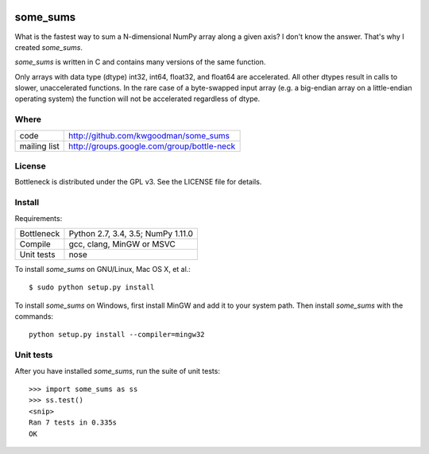 .. image:: https://travis-ci.org/kwgoodman/some_sums.svg?branch=master
    :target: https://travis-ci.org/kwgoodman/some_sums
=========
some_sums
=========

What is the fastest way to sum a N-dimensional NumPy array along a given
axis? I don't know the answer. That's why I created `some_sums`.

`some_sums` is written in C and contains many versions of the same function.

Only arrays with data type (dtype) int32, int64, float32, and float64 are
accelerated. All other dtypes result in calls to slower, unaccelerated
functions. In the rare case of a byte-swapped input array (e.g. a big-endian
array on a little-endian operating system) the function will not be
accelerated regardless of dtype.

Where
=====

===================   ========================================================
 code                 http://github.com/kwgoodman/some_sums
 mailing list         http://groups.google.com/group/bottle-neck
===================   ========================================================

License
=======

Bottleneck is distributed under the GPL v3. See the LICENSE file for details.

Install
=======

Requirements:

======================== ====================================================
Bottleneck               Python 2.7, 3.4, 3.5; NumPy 1.11.0
Compile                  gcc, clang, MinGW or MSVC
Unit tests               nose
======================== ====================================================

To install `some_sums` on GNU/Linux, Mac OS X, et al.::

    $ sudo python setup.py install

To install `some_sums` on Windows, first install MinGW and add it to your
system path. Then install `some_sums` with the commands::

    python setup.py install --compiler=mingw32

Unit tests
==========

After you have installed `some_sums`, run the suite of unit tests::

    >>> import some_sums as ss
    >>> ss.test()
    <snip>
    Ran 7 tests in 0.335s
    OK
